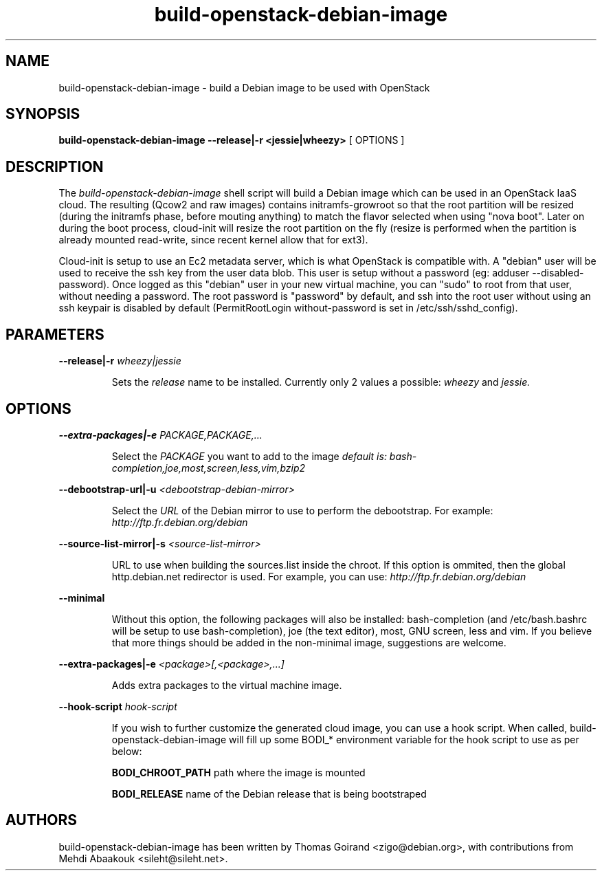 .TH build\-openstack\-debian\-image 1
.SH NAME
build\-openstack\-debian\-image \- build a Debian image to be used with OpenStack
.SH SYNOPSIS
.B build\-openstack\-debian\-image
.B \-\-release|\-r <jessie|wheezy>
[ OPTIONS ]

.SH DESCRIPTION
.LP
The
.I build\-openstack\-debian\-image
shell script will build a Debian image which can be used in an OpenStack IaaS
cloud. The resulting (Qcow2 and raw images) contains initramfs\-growroot so
that the root partition will be resized (during the initramfs phase, before
mouting anything) to match the flavor selected when using "nova boot". Later on
during the boot process, cloud\-init will resize the root partition on the fly
(resize is performed when the partition is already mounted read\-write, since
recent kernel allow that for ext3).

Cloud\-init is setup to use an Ec2 metadata server, which is what OpenStack is
compatible with. A "debian" user will be used to receive the ssh key from the
user data blob. This user is setup without a password (eg: adduser
\-\-disabled\-password).  Once logged as this "debian" user in your new virtual
machine, you can "sudo" to root from that user, without needing a password. The
root password is "password" by default, and ssh into the root user without
using an ssh keypair is disabled by default (PermitRootLogin without-password
is set in /etc/ssh/sshd_config).

.SH "PARAMETERS"

.LP
.B \-\-release|\-r
.I wheezy|jessie
.IP

Sets the
.I release
name to be installed. Currently only 2 values a possible:
.I wheezy
and
.I jessie.

.SH "OPTIONS"

.LP
.B \-\-extra\-packages|\-e 
.I PACKAGE,PACKAGE,...
.IP

Select the
.I PACKAGE
you want to add to the image
.I default is: bash-completion,joe,most,screen,less,vim,bzip2

.LP
.B \-\-debootstrap\-url|\-u
.I <debootstrap\-debian\-mirror>
.IP

Select the
.I URL
of the Debian mirror to use to perform the debootstrap. For example:
.I http://ftp.fr.debian.org/debian

.LP
.B \-\-source\-list\-mirror|\-s
.I <source\-list\-mirror>
.IP

URL to use when building the sources.list inside the chroot. If this
option is ommited, then the global http.debian.net redirector is used.
For example, you can use:
.I http://ftp.fr.debian.org/debian

.LP
.B \-\-minimal
.IP

Without this option, the following packages will also be installed:
bash\-completion (and /etc/bash.bashrc will be setup to use bash\-completion),
joe (the text editor), most, GNU screen, less and vim. If you believe that
more things should be added in the non\-minimal image, suggestions are
welcome.

.LP
.B \-\-extra-packages|\-e
.I <package>[,<package>,...]
.IP

Adds extra packages to the virtual machine image.

.LP
.B \-\-hook\-script
.I hook-script
.IP

If you wish to further customize the generated cloud image, you can use a
hook script. When called, build-openstack-debian-image will fill up some
BODI_* environment variable for the hook script to use as per below:

.B BODI_CHROOT_PATH
path where the image is mounted

.B BODI_RELEASE
name of the Debian release that is being bootstraped

.SH AUTHORS

build\-openstack\-debian\-image has been written by Thomas Goirand
<zigo@debian.org>, with contributions from Mehdi Abaakouk
<sileht@sileht.net>.
